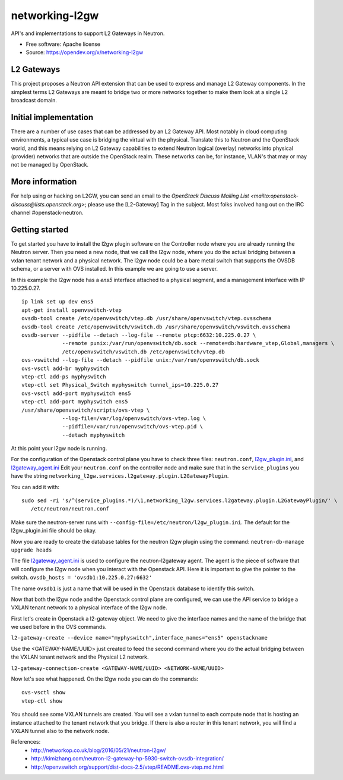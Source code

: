 ===============
networking-l2gw
===============

API's and implementations to support L2 Gateways in Neutron.

* Free software: Apache license
* Source: https://opendev.org/x/networking-l2gw

L2 Gateways
-----------

This project proposes a Neutron API extension that can be used to express
and manage L2 Gateway components. In the simplest terms L2 Gateways are meant
to bridge two or more networks together to make them look at a single L2
broadcast domain.

Initial implementation
----------------------

There are a number of use cases that can be addressed by an L2 Gateway API.
Most notably in cloud computing environments, a typical use case is bridging
the virtual with the physical. Translate this to Neutron and the OpenStack
world, and this means relying on L2 Gateway capabilities to extend Neutron
logical (overlay) networks into physical (provider) networks that are outside
the OpenStack realm. These networks can be, for instance, VLAN's that may or
may not be managed by OpenStack.

More information
----------------

For help using or hacking on L2GW, you can send an email to the
`OpenStack Discuss Mailing List <mailto:openstack-discuss@lists.openstack.org>`;
please use the [L2-Gateway] Tag in the subject. Most folks involved hang out on
the IRC channel #openstack-neutron.

Getting started
---------------

To get started you have to install the l2gw plugin software on the Controller
node where you are already running the Neutron server. Then you need a new
node, that we call the l2gw node, where you do the actual bridging between a
vxlan tenant network and a physical network. The l2gw node could be a bare
metal switch that supports the OVSDB schema, or a server with OVS installed. In
this example we are going to use a server.

In this example the l2gw node has a `ens5` interface attached to a physical
segment, and a management interface with IP 10.225.0.27.

::

  ip link set up dev ens5
  apt-get install openvswitch-vtep
  ovsdb-tool create /etc/openvswitch/vtep.db /usr/share/openvswitch/vtep.ovsschema
  ovsdb-tool create /etc/openvswitch/vswitch.db /usr/share/openvswitch/vswitch.ovsschema
  ovsdb-server --pidfile --detach --log-file --remote ptcp:6632:10.225.0.27 \
               --remote punix:/var/run/openvswitch/db.sock --remote=db:hardware_vtep,Global,managers \
               /etc/openvswitch/vswitch.db /etc/openvswitch/vtep.db
  ovs-vswitchd --log-file --detach --pidfile unix:/var/run/openvswitch/db.sock
  ovs-vsctl add-br myphyswitch
  vtep-ctl add-ps myphyswitch
  vtep-ctl set Physical_Switch myphyswitch tunnel_ips=10.225.0.27
  ovs-vsctl add-port myphyswitch ens5
  vtep-ctl add-port myphyswitch ens5
  /usr/share/openvswitch/scripts/ovs-vtep \
               --log-file=/var/log/openvswitch/ovs-vtep.log \
               --pidfile=/var/run/openvswitch/ovs-vtep.pid \
               --detach myphyswitch

At this point your l2gw node is running.

For the configuration of the Openstack control plane you have to check three files:
``neutron.conf``, `l2gw_plugin.ini <https://opendev.org/x/networking-l2gw/src/commit/b20b90d7694f8c47e2275bc17995f4854eedf6ae/etc/l2gw_plugin.ini>`__, 
and `l2gateway_agent.ini <https://opendev.org/x/networking-l2gw/src/commit/b20b90d7694f8c47e2275bc17995f4854eedf6ae/etc/l2gateway_agent.ini>`__
Edit your ``neutron.conf`` on the controller node and make sure that in the ``service_plugins`` you have the string
``networking_l2gw.services.l2gateway.plugin.L2GatewayPlugin``.

You can add it with:
::

  sudo sed -ri 's/^(service_plugins.*)/\1,networking_l2gw.services.l2gateway.plugin.L2GatewayPlugin/' \
     /etc/neutron/neutron.conf

Make sure the neutron-server runs with ``--config-file=/etc/neutron/l2gw_plugin.ini``.
The default for the l2gw_plugin.ini file should be okay.

Now you are ready to create the database tables for the neutron l2gw plugin using the command:
``neutron-db-manage upgrade heads``

The file `l2gateway_agent.ini <https://opendev.org/x/networking-l2gw/src/commit/b20b90d7694f8c47e2275bc17995f4854eedf6ae/etc/l2gateway_agent.ini>`__ is used to configure the neutron-l2gateway agent.
The agent is the piece of software that will configure the l2gw node when you interact with the Openstack API.
Here it is important to give the pointer to the switch.
``ovsdb_hosts = 'ovsdb1:10.225.0.27:6632'``

The name ``ovsdb1`` is just a name that will be used in the Openstack database to identify this switch.

Now that both the l2gw node and the Openstack control plane are configured, we can use the API service to bridge a VXLAN tenant network to a physical interface of the l2gw node.

First let's create in Openstack a l2-gateway object. We need to give the interface names and the name of the bridge that we used before in the OVS commands.

``l2-gateway-create --device name="myphyswitch",interface_names="ens5" openstackname``

Use the <GATEWAY-NAME/UUID> just created to feed the second command where you do the actual bridging between the VXLAN tenant network and the Physical L2 network.

``l2-gateway-connection-create <GATEWAY-NAME/UUID> <NETWORK-NAME/UUID>``

Now let's see what happened. On the l2gw node you can do the commands:
::

  ovs-vsctl show
  vtep-ctl show

You should see some VXLAN tunnels are created. You will see a vxlan tunnel to each compute node that is hosting an
instance attached to the tenant network that you bridge. If there is also a router in this tenant network,
you will find a VXLAN tunnel also to the network node.

References:
 * http://networkop.co.uk/blog/2016/05/21/neutron-l2gw/
 * http://kimizhang.com/neutron-l2-gateway-hp-5930-switch-ovsdb-integration/
 * http://openvswitch.org/support/dist-docs-2.5/vtep/README.ovs-vtep.md.html



